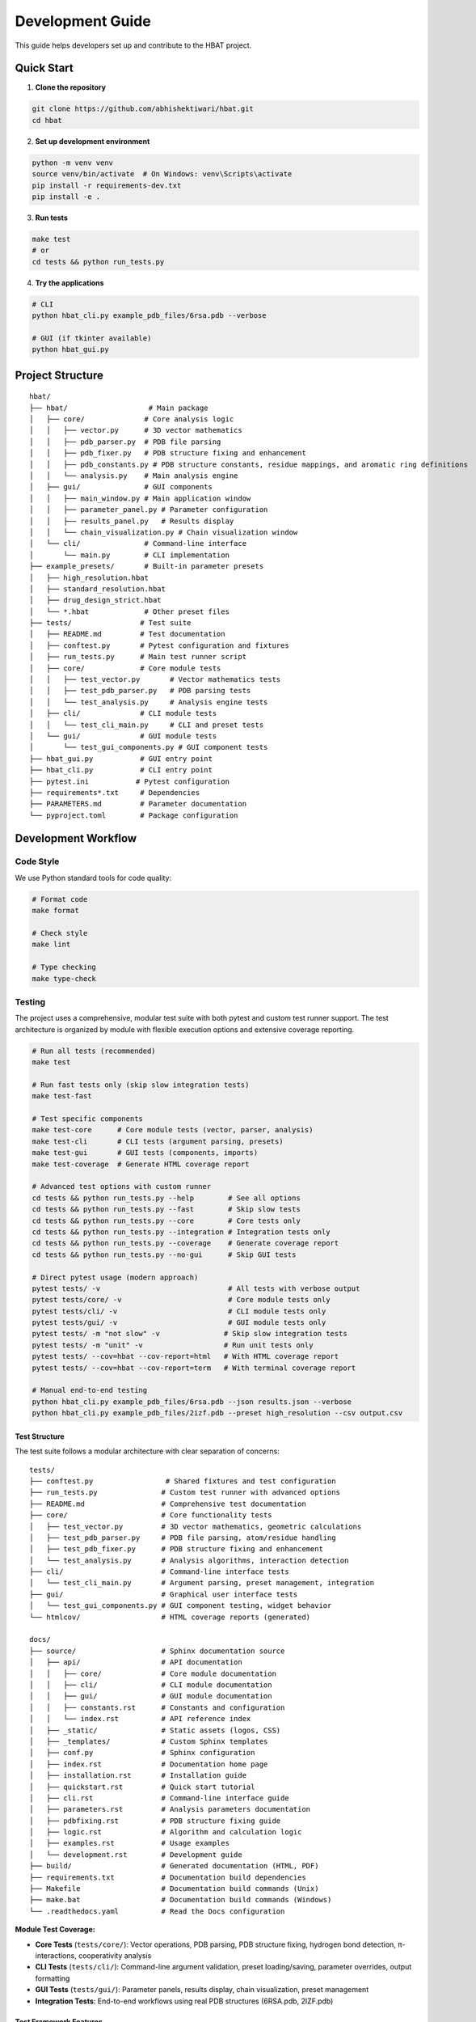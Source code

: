 Development Guide
=================

This guide helps developers set up and contribute to the HBAT project.

Quick Start
-----------

1. **Clone the repository**

.. code-block:: bash

   git clone https://github.com/abhishektiwari/hbat.git
   cd hbat

2. **Set up development environment**

.. code-block:: bash

   python -m venv venv
   source venv/bin/activate  # On Windows: venv\Scripts\activate
   pip install -r requirements-dev.txt
   pip install -e .

3. **Run tests**

.. code-block:: bash

   make test
   # or
   cd tests && python run_tests.py

4. **Try the applications**

.. code-block:: bash

   # CLI
   python hbat_cli.py example_pdb_files/6rsa.pdb --verbose
   
   # GUI (if tkinter available)
   python hbat_gui.py

Project Structure
-----------------

::

   hbat/
   ├── hbat/                   # Main package
   │   ├── core/              # Core analysis logic
   │   │   ├── vector.py      # 3D vector mathematics
   │   │   ├── pdb_parser.py  # PDB file parsing
   │   │   ├── pdb_fixer.py   # PDB structure fixing and enhancement
   │   │   ├── pdb_constants.py # PDB structure constants, residue mappings, and aromatic ring definitions
   │   │   └── analysis.py    # Main analysis engine
   │   ├── gui/               # GUI components
   │   │   ├── main_window.py # Main application window
   │   │   ├── parameter_panel.py # Parameter configuration
   │   │   ├── results_panel.py   # Results display
   │   │   └── chain_visualization.py # Chain visualization window
   │   └── cli/               # Command-line interface
   │       └── main.py        # CLI implementation
   ├── example_presets/       # Built-in parameter presets
   │   ├── high_resolution.hbat
   │   ├── standard_resolution.hbat
   │   ├── drug_design_strict.hbat
   │   └── *.hbat             # Other preset files
   ├── tests/                # Test suite
   │   ├── README.md         # Test documentation
   │   ├── conftest.py       # Pytest configuration and fixtures
   │   ├── run_tests.py      # Main test runner script
   │   ├── core/             # Core module tests
   │   │   ├── test_vector.py       # Vector mathematics tests
   │   │   ├── test_pdb_parser.py   # PDB parsing tests
   │   │   └── test_analysis.py     # Analysis engine tests
   │   ├── cli/              # CLI module tests
   │   │   └── test_cli_main.py     # CLI and preset tests
   │   └── gui/              # GUI module tests
   │       └── test_gui_components.py # GUI component tests
   ├── hbat_gui.py           # GUI entry point
   ├── hbat_cli.py           # CLI entry point
   ├── pytest.ini           # Pytest configuration
   ├── requirements*.txt     # Dependencies
   ├── PARAMETERS.md         # Parameter documentation
   └── pyproject.toml        # Package configuration

Development Workflow
--------------------

Code Style
~~~~~~~~~~

We use Python standard tools for code quality:

.. code-block:: bash

   # Format code
   make format

   # Check style
   make lint

   # Type checking
   make type-check

Testing
~~~~~~~

The project uses a comprehensive, modular test suite with both pytest and custom test runner support. The test architecture is organized by module with flexible execution options and extensive coverage reporting.

.. code-block:: bash

   # Run all tests (recommended)
   make test

   # Run fast tests only (skip slow integration tests)
   make test-fast

   # Test specific components
   make test-core      # Core module tests (vector, parser, analysis)
   make test-cli       # CLI tests (argument parsing, presets)
   make test-gui       # GUI tests (components, imports)
   make test-coverage  # Generate HTML coverage report

   # Advanced test options with custom runner
   cd tests && python run_tests.py --help        # See all options
   cd tests && python run_tests.py --fast        # Skip slow tests
   cd tests && python run_tests.py --core        # Core tests only
   cd tests && python run_tests.py --integration # Integration tests only
   cd tests && python run_tests.py --coverage    # Generate coverage report
   cd tests && python run_tests.py --no-gui      # Skip GUI tests

   # Direct pytest usage (modern approach)
   pytest tests/ -v                              # All tests with verbose output
   pytest tests/core/ -v                         # Core module tests only
   pytest tests/cli/ -v                          # CLI module tests only
   pytest tests/gui/ -v                          # GUI module tests only
   pytest tests/ -m "not slow" -v               # Skip slow integration tests
   pytest tests/ -m "unit" -v                   # Run unit tests only
   pytest tests/ --cov=hbat --cov-report=html   # With HTML coverage report
   pytest tests/ --cov=hbat --cov-report=term   # With terminal coverage report

   # Manual end-to-end testing
   python hbat_cli.py example_pdb_files/6rsa.pdb --json results.json --verbose
   python hbat_cli.py example_pdb_files/2izf.pdb --preset high_resolution --csv output.csv

Test Structure
^^^^^^^^^^^^^^

The test suite follows a modular architecture with clear separation of concerns:

::

   tests/
   ├── conftest.py                 # Shared fixtures and test configuration
   ├── run_tests.py               # Custom test runner with advanced options
   ├── README.md                  # Comprehensive test documentation
   ├── core/                      # Core functionality tests
   │   ├── test_vector.py         # 3D vector mathematics, geometric calculations
   │   ├── test_pdb_parser.py     # PDB file parsing, atom/residue handling
   │   ├── test_pdb_fixer.py      # PDB structure fixing and enhancement
   │   └── test_analysis.py       # Analysis algorithms, interaction detection
   ├── cli/                       # Command-line interface tests
   │   └── test_cli_main.py       # Argument parsing, preset management, integration
   ├── gui/                       # Graphical user interface tests
   │   └── test_gui_components.py # GUI component testing, widget behavior
   └── htmlcov/                   # HTML coverage reports (generated)

   docs/
   ├── source/                    # Sphinx documentation source
   │   ├── api/                   # API documentation
   │   │   ├── core/              # Core module documentation
   │   │   ├── cli/               # CLI module documentation
   │   │   ├── gui/               # GUI module documentation
   │   │   ├── constants.rst      # Constants and configuration
   │   │   └── index.rst          # API reference index
   │   ├── _static/               # Static assets (logos, CSS)
   │   ├── _templates/            # Custom Sphinx templates
   │   ├── conf.py                # Sphinx configuration
   │   ├── index.rst              # Documentation home page
   │   ├── installation.rst       # Installation guide
   │   ├── quickstart.rst         # Quick start tutorial
   │   ├── cli.rst                # Command-line interface guide
   │   ├── parameters.rst         # Analysis parameters documentation
   │   ├── pdbfixing.rst          # PDB structure fixing guide
   │   ├── logic.rst              # Algorithm and calculation logic
   │   ├── examples.rst           # Usage examples
   │   └── development.rst        # Development guide
   ├── build/                     # Generated documentation (HTML, PDF)
   ├── requirements.txt           # Documentation build dependencies
   ├── Makefile                   # Documentation build commands (Unix)
   ├── make.bat                   # Documentation build commands (Windows)
   └── .readthedocs.yaml          # Read the Docs configuration

**Module Test Coverage:**

- **Core Tests** (``tests/core/``): Vector operations, PDB parsing, PDB structure fixing, hydrogen bond detection, π-interactions, cooperativity analysis
- **CLI Tests** (``tests/cli/``): Command-line argument validation, preset loading/saving, parameter overrides, output formatting
- **GUI Tests** (``tests/gui/``): Parameter panels, results display, chain visualization, preset management
- **Integration Tests**: End-to-end workflows using real PDB structures (6RSA.pdb, 2IZF.pdb)

Test Framework Features
^^^^^^^^^^^^^^^^^^^^^^^

**Pytest Markers for Test Categorization:**

- **``unit``**: Fast, isolated unit tests (default for most tests)
- **``integration``**: Tests requiring sample PDB files and full workflows
- **``slow``**: Integration tests that take longer to run (>1 second)
- **``gui``**: Tests requiring GUI components (automatically skipped without display)
- **``atomic``**: Atomic property lookup and validation tests
- **``cooperativity``**: Cooperativity chain analysis tests
- **``preset``**: Parameter preset functionality tests

**Shared Test Infrastructure:**

- **Fixtures** (``conftest.py``): Sample PDB files, preconfigured analyzers, standard parameter sets
- **Expected Results Validation**: Benchmark validation using 6RSA.pdb structure
- **Coverage Reporting**: HTML reports in ``tests/htmlcov/`` with source highlighting
- **Cross-Platform Compatibility**: Automatic GUI test skipping when no display available
- **Multiple Test Runners**: Both modern pytest and legacy custom runner support

Test Data and Validation
^^^^^^^^^^^^^^^^^^^^^^^^^

**Sample Structures:**

- **6RSA.pdb**: Primary test structure (>2000 atoms, >100 residues)
- **2IZF.pdb**: Secondary test structure for additional validation

Requirements Files
~~~~~~~~~~~~~~~~~~

- **requirements.txt**: Core production dependencies (pdbreader, networkx, matplotlib)
- **requirements-dev.txt**: Development dependencies (pytest, coverage, linting tools, type checking)
- **pyproject.toml**: Package configuration with optional dependencies for visualization and export

Building and Distribution
~~~~~~~~~~~~~~~~~~~~~~~~~

.. code-block:: bash

   # Build package
   make build

   # Check package
   make check

   # Install in development mode
   pip install -e .

   # Install with optional dependencies
   pip install -e .[dev,visualization,export]

Core Components
---------------

Vector Mathematics (``hbat.core.vector``)
~~~~~~~~~~~~~~~~~~~~~~~~~~~~~~~~~~~~~~~~~~

The ``Vec3D`` class provides 3D vector operations:

- Basic arithmetic (addition, subtraction, scalar multiplication)
- Dot and cross products
- Distance and angle calculations
- Normalization and unit vectors

PDB Parser (``hbat.core.pdb_parser``)
~~~~~~~~~~~~~~~~~~~~~~~~~~~~~~~~~~~~~~

Handles PDB file parsing:

- ``PDBParser``: Main parser class
- ``Atom``: Individual atom representation
- ``Residue``: Amino acid residue representation

Analysis Engine (``hbat.core.analysis``)
~~~~~~~~~~~~~~~~~~~~~~~~~~~~~~~~~~~~~~~~~

Core analysis functionality:

- ``HBondAnalyzer``: Main analysis class
- ``AnalysisParameters``: Configuration parameters
- Detection algorithms for hydrogen bonds, halogen bonds, π interactions

GUI Components (``hbat.gui``)
~~~~~~~~~~~~~~~~~~~~~~~~~~~~~~

Tkinter-based graphical interface:

- ``MainWindow``: Main application window
- ``ParameterPanel``: Parameter configuration
- ``ResultsPanel``: Results display and export

CLI Interface (``hbat.cli``)
~~~~~~~~~~~~~~~~~~~~~~~~~~~~

Command-line interface with full functionality:

- Argument parsing and validation
- Multiple output formats (text, JSON, CSV)
- Parameter preset support
- Batch processing capabilities

Parameter Presets (``example_presets/``)
~~~~~~~~~~~~~~~~~~~~~~~~~~~~~~~~~~~~~~~~~

Built-in parameter presets for common analysis scenarios:

- JSON format with structured parameter organization
- Optimized for different structure types and analysis goals
- Support for custom user presets
- CLI and GUI integration for easy loading

Adding New Features
-------------------

New Interaction Types
~~~~~~~~~~~~~~~~~~~~~

To add a new molecular interaction type:

1. Add detection method to ``HBondAnalyzer``
2. Create corresponding data class (like ``HydrogenBond``)
3. Update GUI results panel
4. Add CLI export support
5. Update documentation

New Analysis Parameters
~~~~~~~~~~~~~~~~~~~~~~~

1. Add parameter to ``AnalysisParameters`` dataclass
2. Update GUI parameter panel
3. Add CLI argument
4. Update help documentation

New Export Formats
~~~~~~~~~~~~~~~~~~

1. Add export function to CLI module
2. Update argument parser
3. Add format validation
4. Update documentation

New Parameter Presets
~~~~~~~~~~~~~~~~~~~~~

To add a new parameter preset:

1. Create JSON file in ``example_presets/`` directory:

.. code-block:: json

   {
     "format_version": "1.0",
     "application": "HBAT",
     "created": "2024-01-15T10:30:00.000000",
     "description": "Brief description of preset purpose",
     "parameters": {
       "hydrogen_bonds": {
         "h_a_distance_cutoff": 3.5,
         "dha_angle_cutoff": 120.0,
         "d_a_distance_cutoff": 4.0
       },
       "halogen_bonds": {
         "x_a_distance_cutoff": 4.0,
         "cxa_angle_cutoff": 120.0
       },
       "pi_interactions": {
         "h_pi_distance_cutoff": 4.5,
         "dh_pi_angle_cutoff": 90.0
       },
       "general": {
         "covalent_cutoff_factor": 1.2,
         "analysis_mode": "complete"
       }
     }
   }

2. Add icon mapping in CLI ``list_available_presets()`` function
3. Test preset loading in both GUI and CLI
4. Update documentation in PARAMETERS.md

Testing Guidelines
------------------

Unit Tests
~~~~~~~~~~

Create tests in the appropriate module directory under ``tests/``:

.. code-block:: python

   # tests/core/test_new_feature.py
   import pytest
   from hbat.core.new_module import NewClass

   class TestNewFeature:
       """Test cases for new functionality."""
       
       def test_new_feature(self):
           """Test description."""
           # Test implementation
           instance = NewClass()
           result = instance.method()
           assert result == expected_result
       
       @pytest.mark.slow
       def test_slow_feature(self):
           """Test that takes longer to run."""
           # Marked as slow - will be skipped with --fast
           pass

Integration Tests
~~~~~~~~~~~~~~~~~

Test complete workflows using shared fixtures:

.. code-block:: python

   # tests/core/test_analysis.py
   import pytest
   from tests.conftest import ExpectedResults, validate_hydrogen_bond

   @pytest.mark.integration
   class TestAnalysisWorkflow:
       """Integration tests for analysis workflows."""
       
       def test_complete_analysis(self, sample_pdb_file, analyzer):
           """Test complete analysis workflow."""
           success = analyzer.analyze_file(sample_pdb_file)
           assert success
           assert len(analyzer.hydrogen_bonds) >= ExpectedResults.MIN_HYDROGEN_BONDS
           
           # Validate results quality
           for hbond in analyzer.hydrogen_bonds:
               validate_hydrogen_bond(hbond)

Test Markers
~~~~~~~~~~~~

Use pytest markers to categorize tests:

.. code-block:: python

   @pytest.mark.slow           # Skip with --fast
   @pytest.mark.gui            # Requires GUI components
   @pytest.mark.integration    # Requires sample files
   @pytest.mark.unit          # Fast, isolated tests
   @pytest.mark.atomic        # Atomic property tests
   @pytest.mark.cooperativity # Cooperativity analysis tests
   @pytest.mark.preset        # Preset functionality tests

Manual Testing
~~~~~~~~~~~~~~

Always test both GUI and CLI interfaces:

.. code-block:: bash

   # CLI testing with sample files
   python hbat_cli.py example_pdb_files/6rsa.pdb --verbose
   python hbat_cli.py example_pdb_files/2izf.pdb --json results.json

   # GUI testing
   python hbat_gui.py  # Load example_pdb_files/6rsa.pdb through interface

Test Configuration
~~~~~~~~~~~~~~~~~~

The test suite uses modern configuration with multiple files for different aspects:

- **pytest.ini**: Core pytest configuration, marker definitions, and test discovery
- **pyproject.toml**: Advanced pytest configuration with coverage settings and dependency management
- **tests/conftest.py**: Shared fixtures, test utilities, and expected results validation
- **tests/README.md**: Comprehensive test documentation and usage examples
- **tests/run_tests.py**: Custom test runner with advanced filtering and reporting options

Expected Results
~~~~~~~~~~~~~~~~

Tests use the ``ExpectedResults`` class in ``conftest.py`` for benchmark validation:

.. code-block:: python

   # With 6RSA.pdb structure (comprehensive validation)
   ExpectedResults.MIN_HYDROGEN_BONDS = 100      # Minimum hydrogen bonds detected
   ExpectedResults.MIN_PI_INTERACTIONS = 5       # Minimum π-interactions detected
   ExpectedResults.MIN_COOPERATIVITY_CHAINS = 5  # Minimum cooperativity chains
   ExpectedResults.MIN_TOTAL_INTERACTIONS = 50   # Minimum total validated interactions
   ExpectedResults.MIN_ATOMS = 2000              # Minimum atoms in test structure
   ExpectedResults.MIN_RESIDUES = 100            # Minimum residues in test structure

These benchmarks ensure consistent analysis quality across different development environments and detect regressions in analysis algorithms.

Preset Testing
~~~~~~~~~~~~~~

Test preset functionality thoroughly:

.. code-block:: bash

   # Test preset listing
   python -m hbat.cli.main --list-presets

   # Test preset loading
   python -m hbat.cli.main test_file.pdb --preset high_resolution --verbose

   # Test preset with overrides
   python -m hbat.cli.main test_file.pdb --preset standard_resolution --hb-distance 3.0

   # Test GUI preset loading and saving
   python hbat_gui.py  # Use Load/Save Preset buttons

Performance Considerations
--------------------------

Optimization Guidelines
~~~~~~~~~~~~~~~~~~~~~~~

1. **Vector Operations**: Use efficient NumPy-like operations where possible
2. **Memory Usage**: Process large structures in chunks if needed
3. **Algorithm Complexity**: Prefer O(n log n) over O(n²) algorithms
4. **Caching**: Cache expensive calculations when appropriate

Contributing
------------

Pull Request Process
~~~~~~~~~~~~~~~~~~~~

1. Fork the repository
2. Create a feature branch
3. Make changes with tests
4. Run code quality checks
5. Submit pull request with description

Code Review Checklist
~~~~~~~~~~~~~~~~~~~~~~

- [ ] Code follows style guidelines
- [ ] Tests pass
- [ ] Documentation updated
- [ ] No performance regressions
- [ ] Backwards compatibility maintained

License
-------

This project is licensed under the MIT License. See LICENSE file for details.